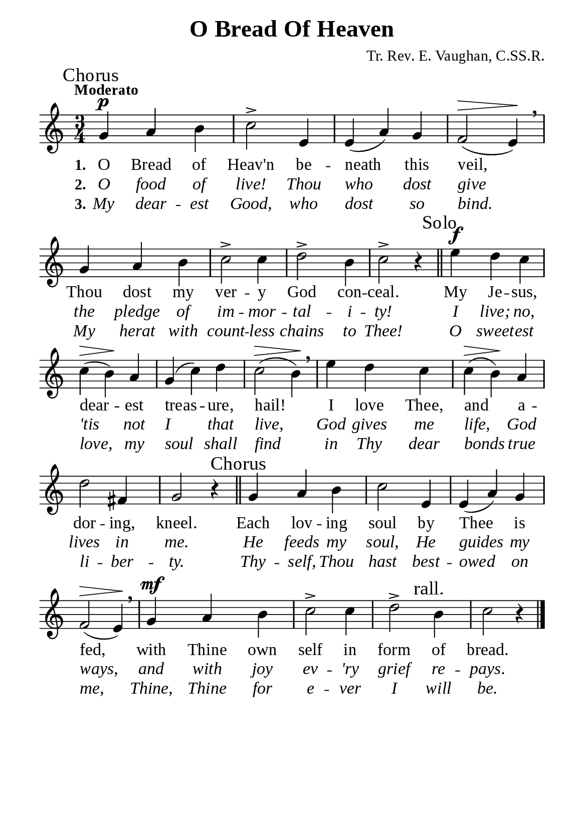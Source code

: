 %%%%%%%%%%%%%%%%%%%%%%%%%%%%%
% CONTENTS OF THIS DOCUMENT
% 1. Common settings
% 2. Soprano verse music
% 3. Basso verse music
% 4. Verse lyrics
% 5. Layout
%%%%%%%%%%%%%%%%%%%%%%%%%%%%%

%%%%%%%%%%%%%%%%%%%%%%%%%%%%%
% 1. Common settings
%%%%%%%%%%%%%%%%%%%%%%%%%%%%%
\version "2.22.1"

\header {
  title = "O Bread Of Heaven"
  composer = "Tr. Rev. E. Vaughan, C.SS.R."
  tagline = ##f
}

global= {
  \key c \major
  \time 3/4
  \tempo "Moderato"
  \dynamicUp
  \override Score.BarNumber.break-visibility = ##(#f #f #f)
  \override Lyrics.LyricSpace.minimum-distance = #3.0
}

\paper {
  #(set-paper-size "a5")
  top-margin = 3.2\mm
  bottom-marign = 10\mm
  left-margin = 10\mm
  right-margin = 10\mm
  indent = #0
  #(define fonts
	 (make-pango-font-tree "Liberation Serif"
	 		       "Liberation Serif"
			       "Liberation Serif"
			       (/ 20 20)))
}

printItalic = {
  \override LyricText.font-shape = #'italic
}

%%%%%%%%%%%%%%%%%%%%%%%%%%%%%
% 2. Soprano verse music
%%%%%%%%%%%%%%%%%%%%%%%%%%%%%
musicVerseSoprano = \relative c' {
  \mark "Chorus"
  %{ 01 %} g'4 \p a b |
  %{ 02 %} c2-> e,4 |
  %{ 03 %} e (a) g |
  %{ 04 %} f2 \> (e4) \! \breathe |
  %{ 05 %} g a b |
  %{ 06 %} c2-> c4 |
  %{ 07 %} d2-> b4 |
  %{ 08 %} c2-> r4 \bar "||"
  %{ 09 %} \mark "Solo"
                  e \f d c |
  %{ 10 %} c \> (b) \! a |
  %{ 11 %} g (c) d |
  %{ 12 %} c2 \> (b4) \! \breathe |
  %{ 13 %} e d c |
  %{ 14 %} c \> (b) \! a |
  %{ 15 %} d2 fis,4 |
  %{ 16 %} g2 r4 \bar "||"
  %{ 17 %} \mark "Chorus"
                  g a b |
  %{ 18 %} c2 e,4 |
  %{ 19 %} e (a) g |
  %{ 20 %} f2 \> (e4) \! \breathe |
  %{ 21 %} g \mf a b |
  %{ 22 %} c2-> c4 |
  %{ 23 %} d2-> \mark "rall." b4 |
  %{ 24 %} c2 r4 \bar "|."
}

%%%%%%%%%%%%%%%%%%%%%%%%%%%%%
% 3. Verse lyrics
%%%%%%%%%%%%%%%%%%%%%%%%%%%%%
verseOne = \lyricmode {
  \set stanza = #"1."
  O Bread of Heav'n be -- neath this veil, Thou dost my ver -- y God con -- ceal.
  My Je -- sus, dear -- est treas -- ure, hail! I love Thee, and a -- dor -- ing, kneel.
  Each lov -- ing soul by Thee is fed, with Thine own self in form of bread.
}

verseTwo = \lyricmode {
  \set stanza = #"2."
  O food of live! Thou who dost give the pledge of im -- mor -- tal -- i -- ty!
  I live; no, 'tis not I that live, God gives me life, God lives in me.
  He feeds my soul, He guides my ways, and with joy ev -- 'ry grief re -- pays.
}

verseThree = \lyricmode {
  \set stanza = #"3."
  My dear -- est Good, who dost so bind. My herat with count -- less chains to Thee!
  O sweet -- est love, my soul shall find in Thy dear bonds true li -- ber -- ty.
  Thy -- self, Thou hast best -- owed on me, Thine, Thine for e -- ver I will be.
}

%%%%%%%%%%%%%%%%%%%%%%%%%%%%%
% 4. Layout
%%%%%%%%%%%%%%%%%%%%%%%%%%%%%
\score {
    \new ChoirStaff <<
      \new Staff <<
        \clef "treble"
        \new Voice = "sopranos" { \global   \musicVerseSoprano }
      >>
      \new Lyrics \lyricsto sopranos \verseOne
      \new Lyrics \with \printItalic \lyricsto sopranos \verseTwo
      \new Lyrics \with \printItalic \lyricsto sopranos \verseThree
    >>
}
